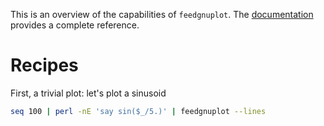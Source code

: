 This is an overview of the capabilities of =feedgnuplot=. The [[https://github.com/dkogan/feedgnuplot/][documentation]]
provides a complete reference.

* Recipes

First, a trivial plot: let's plot a sinusoid

#+BEGIN_SRC sh :results file link :exports both
seq 100 | perl -nE 'say sin($_/5.)' | feedgnuplot --lines
#+END_SRC

#+RESULTS:
[[file:guide-1.svg]]
